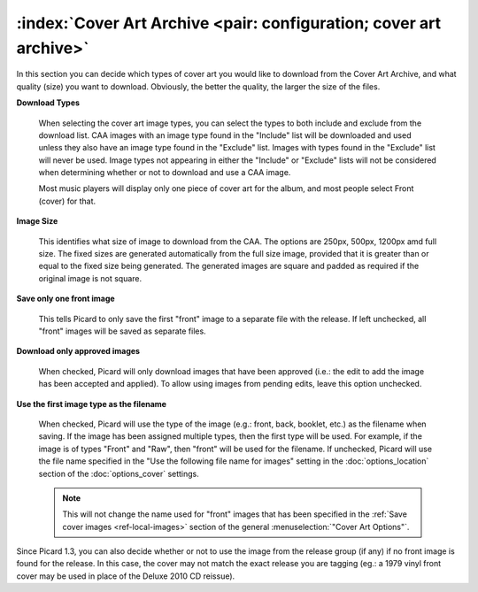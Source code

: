 .. MusicBrainz Picard Documentation Project

:index:`Cover Art Archive <pair: configuration; cover art archive>`
====================================================================

.. image:: images/options-cover-caa.png
   :width: 100 %

In this section you can decide which types of cover art you would like to download from the Cover Art Archive,
and what quality (size) you want to download. Obviously, the better the quality, the larger the size of the files.

**Download Types**

   When selecting the cover art image types, you can select the types to both include and exclude from the download list.
   CAA images with an image type found in the "Include" list will be downloaded and used unless they also have an image type
   found in the "Exclude" list. Images with types found in the "Exclude" list will never be used. Image types not appearing
   in either the "Include" or "Exclude" lists will not be considered when determining whether or not to download and use a
   CAA image.

   Most music players will display only one piece of cover art for the album, and most people select Front (cover) for that.

**Image Size**

   This identifies what size of image to download from the CAA.  The options are 250px, 500px, 1200px amd full size.  The
   fixed sizes are generated automatically from the full size image, provided that it is greater than or equal to the fixed
   size being generated.  The generated images are square and padded as required if the original image is not square.

**Save only one front image**

   This tells Picard to only save the first "front" image to a separate file with the release.  If left unchecked, all "front"
   images will be saved as separate files.

**Download only approved images**

   When checked, Picard will only download images that have been approved (i.e.: the edit to add the image has been accepted
   and applied).  To allow using images from pending edits, leave this option unchecked.

**Use the first image type as the filename**

   When checked, Picard will use the type of the image (e.g.: front, back, booklet, etc.) as the filename when saving.  If the
   image has been assigned multiple types, then the first type will be used.  For example, if the image is of types "Front" and
   "Raw", then "front" will be used for the filename.  If unchecked, Picard will use the file name specified in the "Use the
   following file name for images" setting in the :doc:`options_location` section of the :doc:`options_cover` settings.

   .. note::

      This will not change the name used for "front" images that has been specified in the :ref:`Save cover images
      <ref-local-images>` section of the general :menuselection:`"Cover Art Options"`.

Since Picard 1.3, you can also decide whether or not to use the image from the release group (if any) if no front image is
found for the release. In this case, the cover may not match the exact release you are tagging (eg.: a 1979 vinyl front cover
may be used in place of the Deluxe 2010 CD reissue).
